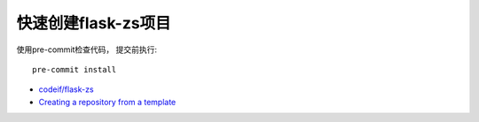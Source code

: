 快速创建flask-zs项目
========================

使用pre-commit检查代码， 提交前执行::

    pre-commit install


- `codeif/flask-zs <https://github.com/codeif/flask-zs>`_

- `Creating a repository from a template <https://help.github.com/en/articles/creating-a-repository-from-a-template>`_

